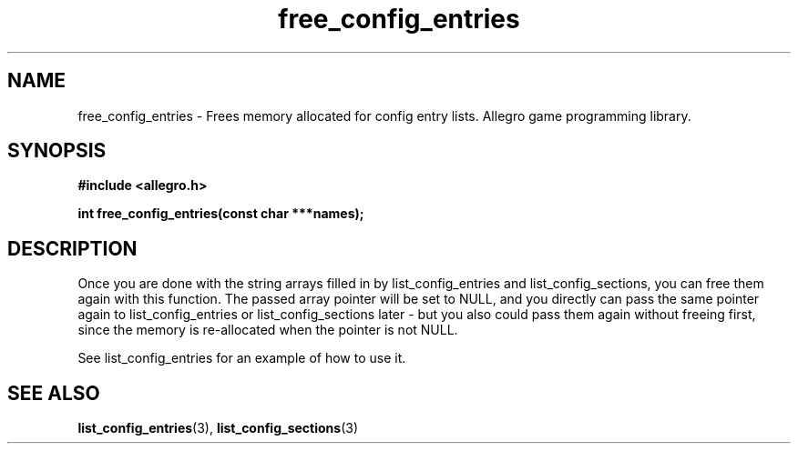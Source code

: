.\" Generated by the Allegro makedoc utility
.TH free_config_entries 3 "version 4.4.3" "Allegro" "Allegro manual"
.SH NAME
free_config_entries \- Frees memory allocated for config entry lists. Allegro game programming library.\&
.SH SYNOPSIS
.B #include <allegro.h>

.sp
.B int free_config_entries(const char ***names);
.SH DESCRIPTION

Once you are done with the string arrays filled in by list_config_entries and
list_config_sections, you can free them again with this function. The passed
array pointer will be set to NULL, and you directly can pass the same pointer
again to list_config_entries or list_config_sections later - but you also
could pass them again without freeing first, since the memory is re-allocated
when the pointer is not NULL.

See list_config_entries for an example of how to use it.

.SH SEE ALSO
.BR list_config_entries (3),
.BR list_config_sections (3)
